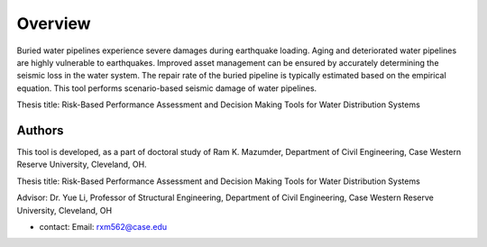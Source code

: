 Overview
=========
Buried water pipelines experience severe damages during earthquake loading. Aging and deteriorated water pipelines are highly vulnerable to earthquakes. Improved asset management can be ensured by accurately determining the seismic loss in the water system. The repair rate of the buried pipeline is typically estimated based on the empirical equation. This tool performs scenario-based seismic damage of water pipelines.

Thesis title: Risk-Based Performance Assessment and Decision Making Tools for Water Distribution Systems


Authors
-------
This tool is developed, as a part of doctoral study of Ram K. Mazumder, Department of Civil Engineering, Case Western Reserve University, Cleveland, OH.

Thesis title: Risk-Based Performance Assessment and Decision Making Tools for Water Distribution Systems

Advisor: Dr. Yue Li, Professor of Structural Engineering, Department of Civil Engineering, Case Western Reserve University, Cleveland, OH

* contact: Email: rxm562@case.edu
